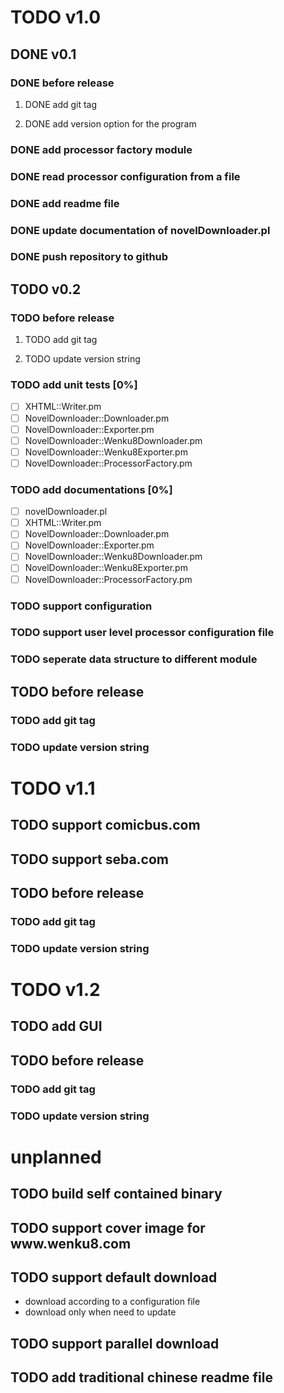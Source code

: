 #+CATEGORY: NovelDownloader

* TODO v1.0
** DONE v0.1
   CLOSED: [2020-03-21 週六 15:04] SCHEDULED: <2020-03-14 週六>
*** DONE before release
    CLOSED: [2020-03-21 週六 15:03] SCHEDULED: <2020-03-21 週六>
**** DONE add git tag
     CLOSED: [2020-03-21 週六 15:03] SCHEDULED: <2020-03-21 週六>
     :LOGBOOK:
     CLOCK: [2020-03-21 週六 15:03]--[2020-03-21 週六 15:03] =>  0:00
     :END:
**** DONE add version option for the program
     CLOSED: [2020-03-21 週六 15:02] SCHEDULED: <2020-03-21 週六>
     :LOGBOOK:
     CLOCK: [2020-03-21 週六 14:41]--[2020-03-21 週六 15:02] =>  0:21
     :END:
*** DONE add processor factory module
    CLOSED: [2020-03-07 週六 16:57] SCHEDULED: <2020-03-07 週六>
    :LOGBOOK:
    CLOCK: [2020-03-07 週六 16:27]--[2020-03-07 週六 16:56] =>  0:29
    :END:
*** DONE read processor configuration from a file
    CLOSED: [2020-03-07 週六 17:29] SCHEDULED: <2020-03-07 週六>
    :LOGBOOK:
    CLOCK: [2020-03-07 週六 17:16]--[2020-03-07 週六 17:29] =>  0:13
    CLOCK: [2020-03-07 週六 17:02]--[2020-03-07 週六 17:12] =>  0:10
    :END:
*** DONE add readme file
    CLOSED: [2020-03-14 週六 15:26] SCHEDULED: <2020-03-14 週六>
    :LOGBOOK:
    CLOCK: [2020-03-14 週六 15:02]--[2020-03-14 週六 15:26] =>  0:24
    :END:
*** DONE update documentation of novelDownloader.pl
    CLOSED: [2020-03-14 週六 14:59] SCHEDULED: <2020-03-14 週六>
    :LOGBOOK:
    CLOCK: [2020-03-14 週六 14:37]--[2020-03-14 週六 14:59] =>  0:22
    :END:
*** DONE push repository to github
    CLOSED: [2020-03-14 週六 15:31] SCHEDULED: <2020-03-14 週六>
    :LOGBOOK:
    CLOCK: [2020-03-14 週六 15:27]--[2020-03-14 週六 15:31] =>  0:04
    :END:
** TODO v0.2
*** TODO before release
**** TODO add git tag
**** TODO update version string
*** TODO add unit tests [0%]
    - [ ] XHTML::Writer.pm
    - [ ] NovelDownloader::Downloader.pm
    - [ ] NovelDownloader::Exporter.pm
    - [ ] NovelDownloader::Wenku8Downloader.pm
    - [ ] NovelDownloader::Wenku8Exporter.pm
    - [ ] NovelDownloader::ProcessorFactory.pm
*** TODO add documentations [0%]
    - [ ] novelDownloader.pl
    - [ ] XHTML::Writer.pm
    - [ ] NovelDownloader::Downloader.pm
    - [ ] NovelDownloader::Exporter.pm
    - [ ] NovelDownloader::Wenku8Downloader.pm
    - [ ] NovelDownloader::Wenku8Exporter.pm
    - [ ] NovelDownloader::ProcessorFactory.pm
*** TODO support configuration
*** TODO support user level processor configuration file
*** TODO seperate data structure to different module
** TODO before release
*** TODO add git tag
*** TODO update version string
* TODO v1.1
** TODO support comicbus.com
   SCHEDULED: <2020-03-21 週六>
** TODO support seba.com
** TODO before release
*** TODO add git tag
*** TODO update version string
* TODO v1.2
** TODO add GUI
** TODO before release
*** TODO add git tag
*** TODO update version string
* unplanned
** TODO build self contained binary
** TODO support cover image for www.wenku8.com
** TODO support default download
   - download according to a configuration file
   - download only when need to update
** TODO support parallel download
** TODO add traditional chinese readme file
